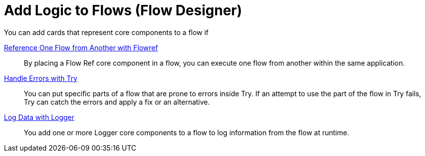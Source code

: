= Add Logic to Flows (Flow Designer)

You can add cards that represent core components to a flow if 

xref:reference-flow-task-design-center.adoc[Reference One Flow from Another with Flowref]:: By placing a Flow Ref core component in a flow, you can execute one flow from another within the same application.

xref:error-handling-task-design-center.adoc[Handle Errors with Try]:: You can put specific parts of a flow that are prone to errors inside Try. If an attempt to use the part of the flow in Try fails, Try can catch the errors and apply a fix or an alternative.

xref:logger-task-design-center.adoc[Log Data with Logger]:: You add one or more Logger core components to a flow to log information from the flow at runtime.
